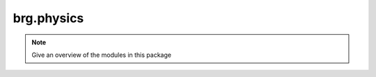 .. _brg-physics:

********************************************************************************
brg.physics
********************************************************************************

.. note::

   Give an overview of the modules in this package

